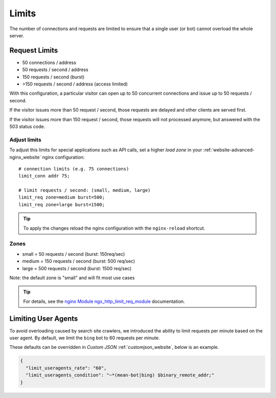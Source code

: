 .. index::
   triple: Website; Limits; Request Limits
   :name: website-limits

======
Limits
======

The number of connections and requests are limited to ensure that a
single user (or bot) cannot overload the whole server.

Request Limits
==============

* 50 connections / address
* 50 requests / second / address
* 150 requests / second (burst)
* >150 requests / second / address (access limited)

With this configuration, a particular visitor can open up to 50
concurrent connections and issue up to 50 requests / second.

If the visitor issues more than 50 request / second, those requests are
delayed and other clients are served first.

If the visitor issues more than 150 request / second, those requests
will not processed anymore, but answered with the 503 status code.

Adjust limits
-------------

To adjust this limits for special applications such as API calls,
set a higher `load zone` in your
:ref:`website-advanced-nginx_website` nginx configuration:

::

    # connection limits (e.g. 75 connections)
    limit_conn addr 75;

    # limit requests / second: (small, medium, large)
    limit_req zone=medium burst=500;
    limit_req zone=large burst=1500;

.. tip:: To apply the changes reload the nginx configuration with the ``nginx-reload`` shortcut.

Zones
-----

-  small = 50 requests / second (burst: 150req/sec)
-  medium = 150 requests / second (burst: 500 req/sec)
-  large = 500 requests / second (burst: 1500 req/sec)

Note: the default zone is "small" and will fit most use cases

.. tip::

   For details, see the
   `nginx Module ngx\_http\_limit\_req\_module <http://nginx.org/en/docs/http/ngx_http_limit_req_module.html>`__
   documentation.

Limiting User Agents
====================

To avoid overloading caused by search site crawlers,
we introduced the ability to limit requests per minute based on the user agent.
By default, we limit the ``bing`` bot to 60 requests per minute.

These defaults can be overridden in `Custom JSON` :ref:`customjson_website`, below is an example.

.. code-block:: json

   {
     "limit_useragents_rate": "60",
     "limit_useragents_condition": "~*(mean-bot|bing) $binary_remote_addr;"
   }

